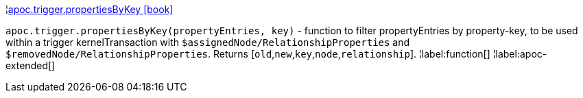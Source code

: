 ¦xref::overview/apoc.trigger/apoc.trigger.propertiesByKey.adoc[apoc.trigger.propertiesByKey icon:book[]] +

`apoc.trigger.propertiesByKey(propertyEntries, key)` - function to filter propertyEntries by property-key, to be used within a trigger kernelTransaction with `$assignedNode/RelationshipProperties` and `$removedNode/RelationshipProperties`. Returns [`old`,`new`,`key`,`node`,`relationship`].
¦label:function[]
¦label:apoc-extended[]
